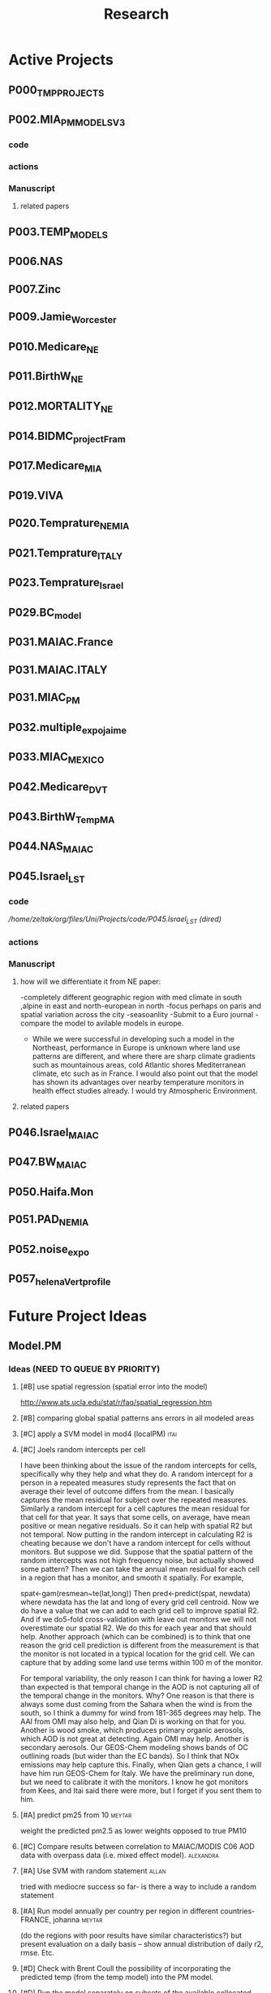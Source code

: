 #+TITLE: Research 
#+TODO: TODO(t) TASK(f) EXP(e) | PAUSED(p) DONE(d) 
#+CATEGORY: work
#+TAGS:  allan(a) joel(j) meytar(t) boris(b) BGU(u) maayan(m) adar(d) omer(o) lara(l) hila(h) students(s) itai (i) alexandra (x)
#+STARTUP: overview  inlineimages eval: (org-columns)
#+OPTIONS: toc:nil 

* Active Projects
** P000_TMP_PROJECTS
** P002.MIA_PM_MODELSV3
*** code
*** actions
*** Manuscript
**** related papers
** P003.TEMP_MODELS
** P006.NAS
** P007.Zinc
** P009.Jamie_Worcester
** P010.Medicare_NE
** P011.BirthW_NE
** P012.MORTALITY_NE
** P014.BIDMC_project_Fram
** P017.Medicare_MIA
** P019.VIVA
** P020.Temprature_NE_MIA
** P021.Temprature_ITALY
** P023.Temprature_Israel
** P029.BC_model
** P031.MAIAC.France
** P031.MAIAC.ITALY
** P031.MIAC_PM
** P032.multiple_expo_jaime
** P033.MIAC_MEXICO
** P042.Medicare_DVT
** P043.BirthW_Temp_MA
** P044.NAS_MAIAC
** P045.Israel_LST
   :PROPERTIES:
   :ID:       a50ca683-36db-45ee-b5c0-9adeea1ca8d8
   :END:
*** code
[[file+emacs+dired:/home/zeltak/org/files/Uni/Projects/code/P045.Israel_LST][/home/zeltak/org/files/Uni/Projects/code/P045.Israel_LST (dired)]]
*** actions
*** Manuscript
**** how will we differentiate it from NE paper:
-completely different geographic region with med climate in south ,alpine in east and north-european in north
-focus perhaps on paris and spatial variation across the city
-seasoanlity
-Submit to a Euro journal
-compare the model to avilable models in europe.
- While we were successful in developing such a model in the Northeast, performance in Europe is unknown where land use patterns are different, and where there are sharp climate gradients such as mountainous areas, cold Atlantic shores Mediterranean climate, etc such as in France. I would also point out that the model has shown its advantages over nearby temperature monitors in health effect studies already.  I would try Atmospheric Environment.
**** related papers 
** P046.Israel_MAIAC
** P047.BW_MAIAC
** P050.Haifa.Mon
** P051.PAD_NEMIA
** P052.noise_expo
** P057_helena_Vertprofile
* Future Project Ideas
** Model.PM 
*** Ideas (NEED TO QUEUE BY PRIORITY)
**** [#B] use spatial regression (spatial error into the model)
http://www.ats.ucla.edu/stat/r/faq/spatial_regression.htm
**** [#B] comparing global spatial patterns ans errors in all modeled areas 
**** [#C] apply a SVM model in mod4 (localPM)			       :itai:
**** [#C] Joels random intercepts per cell
I have been thinking about the issue of the random intercepts for cells, specifically why they help and what they do. A random intercept for a person in a repeated measures study represents the fact that on average their level of outcome differs from the mean. I basically captures the mean residual for subject over the repeated measures. Similarly a random intercept for a cell captures the mean residual for that cell for that year. It says that some cells, on average, have mean positive or mean negative residuals. So it can help with spatial R2 but not temporal. 
Now putting in the random intercept in calculating R2 is cheating because we don't have a random intercept for cells without monitors. But suppose we did. Suppose that the spatial pattern of the random intercepts was not high frequency noise, but actually showed some pattern? Then we can take the annual mean residual for each cell in a region that has a monitor, and smooth it spatially. For example,

spat<-gam(resmean~te(lat,long))
Then 
pred<-predict(spat, newdata)
where newdata has the lat and long of every grid cell centroid.
Now we do have a value that we can add to each grid cell to improve spatial R2. And if we do5-fold  cross-validation with leave out monitors we will not overestimate our spatial R2. We do this for each year and that should help.
Another approach (which can be combined) is to think that one reason the grid cell prediction is different from the measurement is that the monitor is not located in a typical location for the grid cell. We can capture that by adding some land use terms within 100 m of the monitor.

For temporal variability, the only reason I can think for having a lower R2 than expected is that temporal change in the AOD is not capturing all of the temporal change in the monitors. Why? 
One reason is that there is always some dust coming from the Sahara when the wind is from the south, so I think a dummy for wind from 181-365 degrees may help. The AAI from OMI may also help, and Qian Di is working on that for you.
Another is wood smoke, which produces primary organic aerosols, which AOD is not great at detecting. Again OMI may help. 
Another is secondary  aerosols. Our GEOS-Chem modeling shows bands of OC outlining roads (but wider than the EC bands). So I think that NOx emissions may help capture this. 
Finally, when Qian gets a chance, I will have him run GEOS-Chem for Italy. We have the preliminary run done, but we need to calibrate it with the monitors. I know he got monitors from Kees, and Itai said there were more, but I forget if you sent them to him.

**** [#A] predict pm25 from 10					     :meytar:
weight the predicted pm2.5 as lower weights opposed to true PM10
**** [#C] Compare results between correlation to MAIAC/MODIS C06 AOD data with overpass data (i.e. mixed effect model). :alexandra:
**** [#A] Use SVM with random statement				      :allan:
tried with mediocre success so far- is there a way to include a random statement
**** [#A] Run model annually per country per region in different countries- FRANCE, johanna :meytar:
(do the regions with poor results have similar characteristics?) but present evaluation on a daily basis – show annual distribution of daily r2, rmse. Etc.
**** [#D] Check with Brent Coull the possibility of incorporating the predicted temp (from the temp model) into the PM model.
**** [#D] Run the model separately on subsets of the available collocated data based on high/low PM conc.
run logistic model to classify high or low data. high data for pm like 200+ etc
**** [#D] Study the angles during retrievals (and their link to the % dark pixles) and surface reflectance
**** to borrow information across space create a variable that weights and down weights low aod observations per day
**** [#A] LUR; space-time smoothing; nearby cells weighted for missing and previous day (if gone, use today)
**** [#A] does relationship of Aqua and Terra give us info? early pollutant build-up vs continuous across the day? :meytar:newdata:
pick satellite (Aqua vs Terra) based on which one has lower uncertainty in gridcells that join to monitors 
**** [#D]  Use aeronet - maybe as a super-monitor (weighted?) Use other satellite data?
**** Use a latent class linear mixed model (LCLMM) to generate PBL patterns as predictors (see ?lcmm::hlme); 
See also Schafer et al.
**** Proportion of the day with wind from the north (if point sources matter)?
**** Andrew Ng's strategy for assessing bias vs variance in prediction algorithms (see coursera videos) :allan:
****  Should we try to impute missing PBL (especially runs of multiple missing days) 
**** Construct directional buffers and intersect these with road density for each point;
  consider upwind traffic on each day (directional road density weighted by daily wind)

**** spatial join to best close point
 Instead of taking the closest AOD point to each monitor for each day, what if we took each of the points within some distance and ran a regression then preferentially weight our selection AOD points to pick those sites with best agreement to monitor (likely a function of local land use features). The best agreement could be not the closest point, but the one downwind the most, or with the most similar amount of roadway, etc... This could really impact calibration in Mod1.
 see also LUR_Mex_4b_2_vignette_spatialjoin.R

**** Are there better predictions at stations with their own met monitoring?
  does it matter if you have the spatial/temporal covs from your own monitor Vs. borrowing it from nearby
**** Does open streetmap give the same predictions as municipal GIS
**** For any pair of monitors, what is their correlation as a function of distance (manual semivariogram)
**** Are seasonal patterns driven by rain alone or rain + other factors
**** If there are temporal patterns (decreases) are any particular predictors major drivers of these trends (interaction by time)
**** If we compare school monitor stations with closest SIMAT monitor - how good are they?
**** Fix R code to convert latlon to UTM 14N
**** Why is our mod1 dropping UIZ and SJA in much of 2007 - it looks like there was daymean measured there before :newdata:
**** Add no2 and co; indicator for days with high co to pm ratio (top third), same with no2	 	
  using additional monitoring data (co-pollutants) as an indicator of the composition (daily or by sub-region&day)
**** Add pressure to data from noaa	 	
**** Air mex Pm 10 to pm2.5 ratio, could that change how well it fits	 	

 		
**** Calibrate TEOM against filter-based PM2.5 measure - could burn off volatiles and under-report PM2.5, maybe varying by seasons/locations	 	
**** import from HDF4 using R: maybe recompile rgdal from source? see link	 	
**** impute missing pbl	 	
 	  check out Amelia, maybe single impute time-series?
	  http://cran.r-project.org/web/packages/Amelia/vignettes/amelia.pdf
****  RH modifies particle size distribution - need to include	 	
****  scraping google or bing road traffic	 	
****  use lots of spatial terms with PLS regression a la Sampson paper 
****  seasonal patterns - are these just due to rain?	 	

**** weight sites in Mod1 by inverse of nearby missing AOD (downweight sites near clouds)
**** Joel suggests we put time interactions on almost everything
  which interaction
  file:/home/acjust/projects/airmex/code/LUR_Mex_1b_clean_local.R

**** if no points to calibrate against - maybe don't use mean slope/intercept for mod2 prediction
  what about instead clustering to find characteristics of days that predict the AOD-pm relationship
  and substituting slopes/intercepts from those instead for the many days when no calibration is occuring because mod1 is empty on that day (no aod near monitors)

**** add high res local smoothing in mod1
in mod1 file, join the monitor to average of nearby AOD
**** Workflow and fixes
**** Discover patterns of bad AOD data using spatstat to check for contiguous regions

***** create paths so S:/ and S:/EOME taken care of automatically
***** Enhance geomerge
      :PROPERTIES:
      :ID:       063b3058-0d6b-4f36-820c-adfd60cf1f8f
      :END:
don't fail on missing
don't require matrix ID to be character
better arguments inline with common gis terminology

***** joel and Bernt talk
****** Dynamic threshold of high aod (exclude high aod if monitor are low)
****** Or substitute nearby Monitor pm if aod high but Mon is low (bad ground measure).
****** Look at diurnal pattern (pm, pbl) to predict when build up occurs. Use both aqua and terra as predictors?
****** Cross validation: bootstrap prediction after leaving out two monitors with replacement, make predictions, check r2
****** Try aod divided by pbl. Or cluster groups of days (by pbl profile). Fit different models for subsets?
****** Handle data as a matrix, smooth with a weighted kernel. Strip off measures near edges.

**** add flag to exclude closest in mean calc in geomerge/nearestbyday
**** PLS regression 
**** look into Eumetsat for met data over EU/Israel		     :meytar:
http://oiswww.eumetsat.org/IPPS/html/MSG/RGB/DUST/WESTERNAFRICA/
**** add as.factor(month)*aod in model
**** look into using svm in mod4

**** geoschem model vertical profile - put into a europe wide pm dataset

**** pick satellite (Aqua vs Terra) based on which one has lower uncertainty in gridcells that join to monitors
**** look at surface refelectance and zenith
**** weight sites in Mod1 by inverse of nearby missing AOD- (downweight sites near clouds)
**** pls regression for both inclufing aqua-terra??
**** look into meris data for aod
basian latnet variable  model

**** smoothing of the residuals-lucas neas suggestion
#+BEGIN_SRC sh
vresid~ LU+MET+Interactions+ s(x,y)
#+END_SRC
**** reg calibaration instead of CV for stage 3
run the reg with some left out monitors and see if the slope is different then '0' to see if we have Bias 

**** explore Callipso sattelite 

**** supplementing AOD by space and time
     :PROPERTIES:
     :ID:       bd374907-316e-4494-bbb1-f877ef09e627
     :END:
space: perhaps taking aod from n (~ 9) adjacent cells
time: take from prev/next day if no AOD avilable today
also we can maybe weight nearby cells by missingness/distance

**** use calman filter to merge 1x1km to 3x3km
     :PROPERTIES:
     :ID:       162c23d1-7d21-4026-ac93-bbe20193c975
     :END:
we can supplment 1k data with 3k data where we preform lousy and dont do so well
**** look at interactions with wind 
random slope for each slopes for each wind direction
use wind speed to choose the best 9 grid cell aod 
reanalysis data set for wind direction
**** LPM- rule if you have a spline it should stop in distance X etc (in examp: for A1 1500km).
**** Try removing (in mod1&2) aodid gridcells that have very few passable days (<100) :newdata:
     :PROPERTIES:
     :ID:       31731f52-2f71-4a2c-80e8-31e664617df3
     :END:
since they may have ground conditions that are weird

**** NEXT calculate for each day the corr between monitor and surronding AOD point in a X defined distance and take the highest correlation:
     :PROPERTIES:
     :ID:       4a7af949-7755-4087-87d4-d711815d260c
     :END:
modis isn't fixed and we are getting the centroid of the grid
it may be that the closest AOD point does not neccesarly correlate the best in a given point/day due to:
there maybe LU/temporal variables that are not centroid specific 

**** cover less densly populated areas across USA with 3x3 data 
**** smoothing of the residuals-lucas neas suggestion
#+BEGIN_SRC sh
resid~ LU+MET+Interactions+ s(x,y)
#+END_SRC
**** Take those smoothed surfaces from stage 3 and put them into stage 1 as another predictor, and if CV R2 goes up, use them?
**** Use aeronet - maybe as a super-monitor (weighted?) Use other satellite data
     :PROPERTIES:
     :ID:       5ce7437b-68c9-4227-928e-5e222f7cb922
     :END:
**** Better error estimation
I have one other idea regarding error estimation. What I previously proposed samples spatial variability in error. We take the annual error in each monitoring location and do a LUR. But there is also temporal variability in at least the GEOS-Chem output, because the chemistry is not perfect and on some days that will matter more. For this I propose the following. On each day, for a region, e.g. New England, we compute the daily rmse. We can then regress these against temporal factors, mostly meteorological. 

**** mihyee weighted CV
#+BEGIN_SRC R
#remove.packages('lme4');
install.packages('c:/test/lme4_1.0-6.tar.gz', repos=NULL,
type='source')
#http://cran.r-project.org/src/contrib/Archive/lme4/
#If error, install R developer tool (Rtools31.exe default installation
at http://cran.r-project.org/bin/windows/Rtools/)
#After lme4_1.1-5, produces error like random coeff >= obs.
:options(lmerControl=list(check.nobs.vs.rankZ = "ignore"))
#https://github.com/lme4/lme4/issues/175
library(data.table); library(plyr); library(lme4); library(mgcv)
#Making a grand report table
#colnames(mod1table) <- c('Year', 'Group', 'OA_R2', 'CV_R2', 'CV_int',
'CV_int_se', 'CV_slope', 'CV_slope_se', 'RMSPE', 'spatial',
'temporal', 'RMSPE_spatial', 'LPM_CV_R2', 'LPM_CV_int',
'LPM_CV_int_se', 'LPM_CV_slope', 'LPM_CV_slope_se', 'LPM_RMSPE',
'LPM_spatial', 'LPM_temporal', 'LPM_RMSPE_spatial')
mod1table <- matrix(nrow=27, ncol=22); mod1table <- data.frame(mod1table)
colnames(mod1table) <- c('Year', 'Group', 'OA_R2', 'CV_R2', 'CV_int',
'CV_int_se', 'CV_slope', 'CV_slope_se', 'RMSPE', 'spatial',
'temporal', 'RMSPE_spatial', 'LPM_CV_R2', 'LPM_CV_int',
'LPM_CV_int_se', 'LPM_CV_slope', 'LPM_CV_slope_se', 'LPM_RMSPE',
'LPM_spatial', 'LPM_temporal', 'LPM_RMSPE_spatial', 'LPM_CV_2')
mod1table$Year <- rep(2003:2011, each=3); mod1table$Group <- rep(1:3, 9)
lu <- read.csv('C:/Data/Thesis/Topic 2/Data/Local
PM/pm_stations_lpmvariables_2_7_14.csv')
lu$dist_pemis[is.na(lu$dist_pemis)] <- 15; lu$dist_A1[is.na(lu$dist_A1)] <- 50
lu$elev_m <- NULL
m1.formula1 <- as.formula(PM25_2 ~ aod + TEMP.x + DEWP.x + SLP.x +
WDSP.x + VISIB.x + ah_gm3.x + NDVI + elev_m + pbl
                          + pcturb_1km + Emsn_Pt + PM10_Pt + NOX + (1
+ aod|Date/Region2))
m1.formula2 <- as.formula(PM25_2 ~ aod + TEMP.x + DEWP.x + SLP.x +
WDSP.x + VISIB.x + ah_gm3.x + NDVI + elev_m + pbl
                          + pcturb_1km + Emsn_Pt + (1 + aod|Date/Region2))
m1.formula3 <- as.formula(PM25_2 ~ aod + TEMP.x + DEWP.x + SLP.x +
WDSP.x + VISIB.x + ah_gm3.x + (1 + aod|Date/Region2))
m10.formula1 <- as.formula(PM25.y ~ AOD + TEMP.y + DEWP.y + SLP.y +
WDSP.y + VISIB.y + ah_gm3.x + Ave_Elev
                          + p_open + Ems_Pts + Ems_Cnty + A1_dist_km +
Sum_DISTAN + (1 + AOD|Date))
m10.formula2 <- as.formula(PM25.y ~ AOD + TEMP.y + DEWP.y + SLP.y +
WDSP.y + VISIB.y + ah_gm3.y + Ave_Elev
                          + p_open + Ems_Pts + (1 + AOD|Date/Region))
m10.formula3 <- as.formula(PM25.y ~ AOD + TEMP.y + DEWP.y + SLP.y +
WDSP.y + VISIB.y + ah_gm3.y + (1 + AOD|Date/Region))
ctrl <- lmerControl(optCtrl=list(maxfun=50000))
cv.records.year <- list()
options(warn=1) #Produce warnings right away where it occurs (if 2, stops)
for (i in 2003:2011)  {

  for (j in 1:3)  {

    print(paste(i, j))

    m1 <- read.csv(paste('C:/Data/Thesis/Topic 2/Results/Stage
1/Pred/Pred1 CSV/Pred1_', i, '_', j, '.csv', sep=''),
colClasses=c('SiteCode'='character')) #To keep leading zeros in
sitecode
    m10 <- read.csv(paste('C:/Data/Thesis/Topic 2/Deep Blue 10 Km/Data
in CSV/Stage1_', i, '_', j, '.csv', sep=""),
colClasses=c('SiteCode'='character')) #To keep leading zeros in
sitecode

    ####
    #M1<-PART OF SOCKET?
    #M1<-ONLY THE COMMON?
    ####

    combi <- merge(m1, m10, by=c('Date', 'SiteCode'))
    #load CV data for each aod resolution
    CV10.1 <- read.csv('C:/Data/Thesis/Topic 2/Results/Stage 1/Stage1_CV10.csv')
    CV10.10 <- read.csv('C:/Data/Thesis/Topic 2/Deep Blue 10
Km/Stage1_CV10.csv')
    #extract the RSMPE
    RMSPE.spatial.1 <- CV10.1[CV10.1$Year==i & CV10.1$Group==j, 'RMSPE_spatial']
    RMSPE.spatial.10 <- CV10.10[CV10.10$Year==i & CV10.10$Group==j,
'RMSPE_spatial']
    #create weights based on RMSPE
    w1 <- 1/(RMSPE.spatial.1)^2
    w2 <- 1/(RMSPE.spatial.10)^2
    #the j is for every region
    if (j==1) {m1.formula <- m1.formula1; m10.formula <- m10.formula1}
    if (j==2) {m1.formula <- m1.formula2; m10.formula <- m10.formula2}
    if (j==3) {m1.formula <- m1.formula3; m10.formula <- m10.formula3}

    out.m1 <- lmer(m1.formula, data=combi)
    combi$prednew <- predict(out.m1)
    mod1d_reg <- lm(combi$PM25_2 ~ combi$prednew)
    eval(parse(text=paste("mod1table[mod1table$Year==", i, " &
mod1table$Group==", j, ", 'OA_R2'] <- summary(mod1d_reg)$r.squared",
sep="")))

    #Site sHUFFLING- CV  per Site

    index <- unique(combi[, 'SiteCode']) #List monitoring sites
    suffled.sites <- sample(index) #Shuffle them
    quotient <- trunc(length(suffled.sites)/10) #Divide them by 10
    remainder10 <- ((length(suffled.sites)/10)%%1)*10
    series <- rep(quotient, 10)# take 10% of sites
    series[0:remainder10] <- series[0:remainder10]+1

    for (k in 1:10) { #set k-th CV
      if (k==1) {start <- 1; end <- series[k]} else {start <- end+1;
end <- start+series[k]-1}
      site.ith <- suffled.sites[start:end]
      combi$CVSetID[combi$SiteCode%in%site.ith] <- k
    }
    #Site sHUFFLING

    cv.results <- list()
    for (m in 1:10)  {

      trainset <- combi[!combi$CVSetID==m, ]
      testset <- combi[combi$CVSetID==m, ]

      out_90.1 <- lmer(m1.formula, data=trainset, control=ctrl)
      testset$prednew10.1 <- predict(object=out_90.1, newdata=testset,
allow.new.levels=TRUE, REform=NULL)

      out_90.10 <- lmer(m10.formula, data=trainset, control=ctrl)
      testset$prednew10.2 <- predict(object=out_90.10,
newdata=testset, allow.new.levels=TRUE, REform=NULL)

      #add the weights to the CV results
      testset$pmnew <- (w1*testset$prednew10.1 +
w2*testset$prednew10.2)/(w1 + w2)

      cv.results[[m]] <- testset
    }

    mod1d_all <- do.call(rbind, cv.results)
    mod1d_reg <- lm(mod1d_all$PM25_2 ~ mod1d_all$pmnew)

    eval(parse(text=paste("mod1table[mod1table$Year==", i, " &
mod1table$Group==", j, ", 'CV_R2'] <- summary(mod1d_reg)$r.squared",
sep="")))
    eval(parse(text=paste("mod1table[mod1table$Year==", i, " &
mod1table$Group==", j, ", 'CV_int'] <- summary(mod1d_reg)$coef[1,1]",
sep="")))
    eval(parse(text=paste("mod1table[mod1table$Year==", i, " &
mod1table$Group==", j, ", 'CV_int_se'] <-
summary(mod1d_reg)$coef[1,2]", sep="")))
    eval(parse(text=paste("mod1table[mod1table$Year==", i, " &
mod1table$Group==", j, ", 'CV_slope'] <-
summary(mod1d_reg)$coef[2,1]", sep="")))
    eval(parse(text=paste("mod1table[mod1table$Year==", i, " &
mod1table$Group==", j, ", 'CV_slope_se'] <-
summary(mod1d_reg)$coef[2,2]", sep="")))

    #rmspe
    eval(parse(text=paste("mod1table[mod1table$Year==", i, " &
mod1table$Group==", j, ", 'RMSPE'] <-
sqrt(mean(mod1d_reg$residual^2))", sep="")))

    #spatial
    aggf<- ddply(mod1d_all, c("SiteCode"), function(df)
return(c(barpm=mean(df$PM25_2),barpred=mean(df$pmnew))))
    mod_spatial <- lm(barpm ~ barpred, data=aggf)
    eval(parse(text=paste("mod1table[mod1table$Year==", i, " &
mod1table$Group==", j, ", 'spatial'] <-
summary(mod_spatial)$r.squared", sep="")))
    aggfdt <- data.table(aggf)

    #temporal
    dat <- merge(mod1d_all, aggf, by='SiteCode', all.x=T)
    dat$delpm <-dat$PM25_2 - dat$barpm
    dat$delpred <- dat$pmnew - dat$barpred
    mod_temporal <- lm(delpm ~ delpred, data=dat)
    eval(parse(text=paste("mod1table[mod1table$Year==", i, " &
mod1table$Group==", j, ", 'temporal'] <-
summary(mod_temporal)$r.squared", sep="")))

    #rmspe_spatial (RMSPE of spatial predictions)
    dat$spatresid <- dat$barpm - dat$barpred
    eval(parse(text=paste("mod1table[mod1table$Year==", i, " &
mod1table$Group==", j, ", 'RMSPE_spatial'] <-
sqrt(mean(dat$spatresid^2))", sep="")))

    write.csv(mod1table, 'C:/Data/Thesis/Topic 2/Deep Blue 10
Km/Stage1_CV10_pmnew2.csv', row.names=F)

    #Just round to 2 decimal places
    #eval(parse(text=paste('mod1table$', i, '_', j, ' <-
round(mod1table$', i, '_', j, ', 2)', sep='')))

  }
}
#+END_SRC

**** using WRF data for met.pbl etc data (see AE I reviewed)- also look at sattelite derived column no2-from same paper 
q
**** combine aqua and terra
I have an idea for combining the satellites but we need to get NE done quickly and I thought we should save it for your Midwest paper. You should expect half or more of the observations to be missing. What is your missing percentage?
Regarding the two satellites you need to remember some stuff from Petros' air pollution course. In the morning the mixing height is low. Local pollution is trapped near the ground, an is a large fraction of particles. It is mostly from traffic or from oil heat in the winter, and so a lot of the particles are black, and a lot are fresh, and hence small. I n the afternoon the mixing height is high, transported particles mix down, and the color and size distribution change. Therefore, the calibration changes. So we need to do the stage 1 calibration separately for each satellite, and then combine, since one is in the morning and one in the afternoon. 


I asked Mihye to run separate stage one models for aqua and terra, predict the PM2.5, average the predicted and they do the CV R2, and it was higher than either. While this may not matter for the Northeast, for the Southeast we need all the gain we can get, and I expect it would help for Italy, and possibly France as well. I think it is important to do the averaging after converting to PM2.5, because they measure AOD at different times. The aqua measurements are in the afternoon, and will be less impacted by the morning peak in local pollution, and the model will depend more on local land use surrogates to capture that contribution. In contrast, much of the transported pollution has mixed down by then, and the AOD will capture that better. For terra, it is the reverse. So I expect different coefficients both for AOD and for the other terms. Once we have the best PM2.5 predictions from each, averaging should eliminate some noise in the prediction. She is doing this now for the Southeast. 

**** Aerosol index
Getting back to Aerosol Index, which is computed in the UV band not visible light, it seems to be sensitive to two types of particles: desert dust, and organic particles from biomass burning. It seems to be available on OMI and some European Satellites, and interestingly for Israel, seems to go back much further. The resolution is coarse, 25km, but it certainly will give a continuous measure of how much dust is around, and for dust from Sahara or Arabia, 25km may not be too bad a resolution. So it could help correct models using MAIAC data on "non dust storm" days when there is still some dust around. It should also help for Italy and the south of France which get hit by Saharan dust. It might improve predictions in winter where wood is burned for heat in Italy and France.


http://disc.sci.gsfc.nasa.gov/data-holdings/PIP/aerosol_index.shtml
http://www.temis.nl/airpollution/absaai/

**** data fusion in North America
combining the 3k and 1k data which have different algorithms and hence different errors
**** use calman filter to merge 1x1km to 3x3km, 10k
      :PROPERTIES:
      :ID:       51e638d4-a837-4689-b3cd-56d46777b576
      :END:
****** we can supplment 1k data with 3k data where we preform lousy and dont do so well
****** different resolution for different areas in the USA based on pop density/avilable health data
**** Brent ideas 
latent variable model 
trying to estimate latent value
smooth surface of 10x10 
autocorrelation over time to interpolate missing data 
brents idea:
we need to fill missingness by interpolate to any given grid and that interpolation where we have monitors will be a predictor
R package by lauren hunn
-geoschem combine with aod qian 
**** sattelite humidity
lowest level
*** Joels ideas
**** Idea for modeling PM2.5
Let’s think about variations in air pollution concentrations. Some are spatial, some temporal, and some are spatio-temporal. Spatial variations are driven by variations in emissions, in topography, and in prevailing weather patterns. Land use attempts to capture these. Most land use terms capture emissions. Topography is an area that could be improved, as can prevailing weather. Can we classify places as in a valley? A plain? Downwind of prevailing weather patterns or upwind?  Near the sea or lakes? These are variables that may need some attention.
Temporal variation can be conceptualized by thinking about a simple box model of the air above a location. The mixing height is the lid on the box. Wind speed moves emissions out of the box, but brings pollution from upwind. Hence it’s influence depends on the back trajectory of the air. That is, where the air over a city now was two days ago is an important predictor of its level. Importantly, it seems to me that what drives temporal variations is spatially homogeneous on a larger scale than what drives local spatial variation. That is why time series analyses work for large cities. The pollution is different, but goes up and down together. We need to capture this to improve our models.
Another key issue I see is that the effect of PBL and wind speed depends on the local emissions. In a location with lower emissions, they will cause smaller fluctuations. That is, we expect their influence to be proportional, not additive. We have tried to accommodate that with interactions with land use terms. But really, the interaction should be will all emissions from the location, not just the ones we capture with those land use terms. And if there are seasonal differences in back trajectories, then wind speed may have seasonally varying effects.
Finally, 1km is small, and concentrations that were upwind a few hours ago will be in this cell now. So it seems clear that concentrations at neighboring cells matter. The question is how to capture this.  
So I think we should try the following. First, fit a model for annual average PM2.5. Use all the land use variables, the AOD and the UV AAI from OMI. Try to add in some topographical classification variables. And add the mean AOD in an 11 x 11 km cell that has the grid cell being modeled in its center as another predictor variable.
Then, in each grid cell, instead of taking daily differences, take daily ratios to the annual average. Model these ratios as a function of PBL and wind speed, which are now proportionately changing concentrations of local emissions, not additively, as well as seasonal terms, weather, etc. Since we think relative (not absolute) temporal variation is spatially homogeneous, we can add in the mean daily ratio of  monitors within a 60 km buffer of the grid cell. The reanalysis data has estimated wind fields as well. So we can divide the 11x11 neighboring cells into 4 quadrants, look at the prevailing wind from the reanalysis data to pick a quadrant, and add in the ratio of the daily value of the 5x5 quadrant to its annual mean as another predictor. Finally, the daily surface reflectance value from the grid cell helped a bit in Qian’s models, so we should add that and NDVI. 

 Meanwhile, in diagnosing Qian's model for the entire US we note that in areas with heterogeneous elevation, the model does worse. This may be because if the land is not flat the AOD computations are more noisy. Remember what Alexei said about the shadows effecting the measurement when it was not directly overhead. I believe the ARCGIS has some ability to produce estimates of this, and they might be useful information to include. Have we heard from Alexei on the angle of view variable?
**** massimo response 
Dear Joel,

thank you very much for sharing with us your thoughts, and sorry if I am replying so late.

I try to summarize below what I have understood of your message, and conclude with some practical questions:


1. You are suggesting a very different approach, where we move from a full spatio-temporal model to two separate models, one for annual averages (chronic exposure) and another for daily ratios (acute exposures). I understand well your point, what I have not very clear is whether such approach would still allow to predict daily averages for each 1x1 location so to have epi models which evaluates short-term and long-term effects at the same time.
In aother words, are we allowed to use the ratios predictions in the second model to obtain daily PM predictions useful for short-term evaluations?

2. Let's go model by model. Annual average: I think that our predictors should allow us to characterize topography quite well. The Digital Elevation Model seems very accurate to estimate elevation of each location, distances from sea or lakes have been computed. What we are missing, but can be obtained from the Elevation Model, is a measure of the difference between elevation of the cell and elevation of a wider surrounding area, so to characterize whether we are in a valley or flat area VS a situation with changing terrain. However, we have ISA (Impervious Surface) which should tell us something about this. We have also CORINE land cover variables, but I guess they are less accurate. Finally, I don't have data on the prevailing winds as a spatial predictor, so if you have something of that kind I would be glad to add it.
Concerning the spatial model, I understand that the model is fitted on the cells with PM monitors (~400), and then I get predictions of the expected annual average PM all over the Italian domain (~300,000). Is that right? Basically, this is very similar to conventional LUR models, only with annual estimates of AOD and UVAI from satellite. Right?

3. Daily ratios: you say "in each grid cell, instead of taking daily differences, take daily ratios to the annual average". Again, I understand this model is fitted to the cells/days with PM monitors (~400*365). I model the ratio of daily PM
over annual mean PM against all temporal predictors, and I finally get an estimate, for each day and 1x1 cell (~300,000*365) of such daily ratio. Right? I am not sure I completely understood the issue of wind quadrants, and I suppose the re-analysis you mention has been done in your group and is an additional variable we could add the to dataset, right?

My final question, which goes back to the original one, is: are we allowed to use these predictions of daily ratios, from Model 2, to estimate daily concentrations? Basically, to apply the simple formula:

E.PM10(ij) = E.PM10ratio(ij)*E.PM10annual(j)

where:

- E.PM10(ij) is what we seek, e.g. the estimate (E) of PM10 on grid cell j on day i, j=1...300,000, i=1...365

- E.PM10ratio(ij) is the result of the second model, namely the estimated ratio between daily PM10 on day i and grid cell j, and its annual mean in grid cell j

- E.PM10annual(j) is the result of the first model, namely the estimated annual PM10 concentration on grid cell j.


Now let's go to the operative issues: If you agree, Joel, I would see your new approach not as a replacement of the original one but as alternative. In other words, I would proceed with the original approach (I have been working a lot on it and would like to show you some results), and would apply the new one on a test year, to see how they differ.

Let me know what you think about this.
** Model.Ta 
*** stage 3 regression by grid cell
You do not need to run a model with a random effect for each grid cell. Instead, you can run a separate regression for each gridcell, regressing the non-missing predicted Ta against the mean of monitored Ta within 100km. This gives you 1 million regressions to do, but you can divide the gridcells into 100 groups and run 100 jobs on the cluster and it will run in an hour. We do this when we regress the 5000,000 methylation sites against predictors in the NAS.  Also, we need some of the land use terms.
*** tmin tmax use 4 measuremtns per day and use aqua and terra talk to
*** calibrate aqua and terra seperatly and then average them after the callibration stage (pre mod2)
** Future exposure models 
   :PROPERTIES:
   :ID:       03c79a3e-10b4-4295-b91f-d0c4f38e9497
   :END:
     :PROPERTIES:
     :ID:       6d4ad710-4e3e-42ee-a6d0-510562544802
     :END:
N02-eurpoe issue more disel
O3-Is worth having models
light at night
** urabn plan-climate change paper 
1. מערכות חברתיות-כלכליות הן כאוטיות במהותן ומאד דינמיות, בלתי ניתנות לתחזית ולתכנון. התיאורייה התכנונית ספגה ביקורת רבה במשך שנים - על כך שהיא מבוססת על תחזיות ארוכות טווח ועל תיאוריות "קבועות".
2. על רקע זה, התכנון הולך וזונח את ההתבוננות בתחזיות ארוכות טווח ואת ההתבססות על תוכניות ארוכות טווח. השינוי רלוונטי הן לתיאורייה התכנונית והן לפרקטיקה.
3. בשונה מהמערכות החברתיות-כלכליות, מערכות סביבתיות הן אמנם כאוטיות אבל הרבה פחות דינמיות. מאחר והן גדולות מאד, תהליכי השינוי שלהן הם איטיים. המשמעות היא שניתן ברמה גבוהה של וודאות לייצר תחזיות טובות ואפילו טובות מאד לכמה עשרות שנים קדימה.
4. הבעייה: התיאורייה התכנונית פסלה את ההתבססות על תוכניות ארוכות טווח, והפרקטיקה התכנונית אינה בנוייה להתחשבות בתחזיות ארוכות טווח. כך קורה, שבישראל אנחנו הולכים לקראת קטסטרופה אקלימית צפויה וודאית - ואין כלים שיעזרו לתכנון להימנע מכך. הכלים הקיימים מתבוננים במציאות הנוכחית, ולא מסוגלים להתמודד עם מה שיהיה (בוודאות רבה מאד) בעוד 50 שנה.
     
** Black body radiation
black particles are going to observer and scatter roughly the same ammount vs other particles wont. it might be possible in NEW-England at least to use that information on how to use the diff on wave lenghts in aod for BC model.
    :PROPERTIES:
    :ID:       2a65cb66-1218-4ad7-8467-d80dc3d84cf1
    :END:
arange a skype call with alexie
** Mortality and Ta in Israel
** NAS temperature analyis
*** DONE create exposure datasets
*** test various previous temp-nas studies
    :PROPERTIES:
    :ID:       f208d9f9-92c5-4a17-9fb0-bea044ab1681
    :END:
Re-run previous studies with NAS and TEMP using a central monitor and
see wheather this improves things. if not its also ok to write a paper
about this
-try using the same models used in the paper with our NAS data
** LAN project with Joel
*** LAN in NEW-England
**** Email DMSP regarding data purchuse
     :PROPERTIES:
     :ID:       199c0727-d677-4471-8d2e-239ac3644405
     :END:
*** Send email to chris/DMSP to check calibrated LAN avilabilty
    :PROPERTIES:
    :ID:       df50eb25-0f99-4fd3-917b-628350a27935
    :END:
*** joels ideas
**** look at areas with low LAN measurements  and effect to lower LAN
**** look at a way to break the LAN-popden correlation
maybe use living near highways (A1 vs parkways vs low density roads)
*** light at night in Georgia- W/Joel
Joel has mortality data
 
** LAN ideas Boris
*** create a model to predict LAN wave lenght models
*** use LAN maps to describe Land Use
** Temperature model results and Liu CMAQ results
 -look at mortality cases and temperature (short term, acute temprature days), and compare results with our model and CMAQ
** go back to the ICAM/VCAM reanalysis
-stacey re-analysis with 1kmx1km data : We should say that we see an effect for both the year lag and medium term but the longer lag is more important
-calculate the residuals between our model and the BC model
create moving averages of the 4,8,12 weeks and try that in the model> will capture only non traffic exposures
when we get the 1x1km data ready go back to the icam/vcam reanalysis by marie-able and the stacey BC paper and see if that changes things
** explore Mapi Maagal project 
Zipcode proxy
** Understanding the local PM vertical profile			     :meytar:
Data from:
(1) Calipso
(2) MPL - Nes Ziona (Karnieli/Smadar - David Please check with her)
(3) Is there any vertical data from Aeronet?
** PM composition detection using Satellite observations (Israel, Arizona, Spain, Italy, Cyprus and more) :meytar:
- Using PM composition ground measurements as an evaluation.
- Broad cooperation, Large Grant needed 
** Understanding the limitations of satellite remote sensing over coastal areas :meytar:

Compare PM estimation ability by AOD over land with data over coastal areas, examine the coastal flag in MODIS/MAIAC algorithms.

Humidity models and profile from satellite observations	     :meytar:
As the difference in RH between the ground and satellite measurements may derive the discrepancies between these measurements, it's worth analyzing the contribution of the satellite-borne RH profile and maybe find a RH correction factor to use in PM prediction models.

** Dust classification project with India/Italy			     :meytar:
**** ask maayan
     :PROPERTIES:
     :ID:       c14fab7f-6578-46ba-b9bc-48156f8c4fa9
     :END:
how many hours of dust exposure is relevant to see an effect, did you guys look at daily means, or hourly data by any chance? know of relevant studies on that, weight exposure by ammount of hours of dust days.
**** application of prev methodology in italy india-define dust events based on PM10 and modeling
- output will be definition of dust event- hourly (0,1)
- 2 completely different geo-climate regions
-test weather israel classification methodology works in other regions
-if not model adjustments locally
-check this definition vs italy model massimo has
**** incorporation AOD 3km data for italy and India with OMI data to better 
take AOD and OMI (observing index) and take the israeli classification and try to classify days to dust and non dust.
use the Satellite data to classify dust days and once you have this classification compare tro israeli model. if there is agreement generate for india where there isn't pm10 data and use that to go back and classify. 
* Finished Projects
** P001_NE_PM_MODELS
*** code
*** actions
*** Manuscript
**** related papers

** DONE DVT admissions and PM
  :PROPERTIES:
  :ID:       2668bdf2-f4de-40cd-b57f-101a88076ba7
  :END:
*** info
The variable thromb is based on the first main diagnosis of admission, while thromb2 is based on primary and secondary admissions.
The ICD are below
thromb=0;
if (icd11 in (415, 451, 453)) then thromb=1;
*** secondary stage
**** Ask antonella about medical history, prev admisons, causes
-look into weather had cancer yes/no
-hospitalized last 90 days
**** add interactions
:PROPERTIES:
     :ID:       bd8bcdf7-4bbc-44f4-a7f2-eb65bdd2d333
     :END:
- for c-xover try individual level and zip level SES, sex, urban-rural
- interact with ndvi/percet of open space in both short and long term
  (CXover and Ts)
-look at interacting with season (winter vs summer)
**** Survival analysis
     :PROPERTIES:
     :ID:       8e80e09e-3dba-4bb1-a09e-50c09b8b28f5
     :END:
Try running a survival anlysis or maybe a posion survival analyis (SA) (look at johana 6 city paper)
if running a posion SA we can extract the random slopes fro every zipcode and with smoothing create a spatial map showing risk areas
*** Smooth the random slopes to create risk maps[
** DONE P022.Temprature_France
*** code
[[file+emacs+dired:/home/zeltak/org/files/Uni/Projects/code/P022.Temprature_France][/home/zeltak/org/files/Uni/Projects/code/P022.Temprature_France (dired)]]
*** actions
*** Manuscript
**** related papers
* scheduled mail/calls/meetings
** Alexei Mount Sinai[2015-09-18 Fri] 
   :PROPERTIES:
   :ID:       2886dd90-c077-4621-92c8-f810d30cc5d3
   :END:
*** actual talk
**** India
india should start processing soon (talk to alexei about it)
Joel has collaborations in the south of India
we need to maybe organize a skype call between all groups
**** organize a big skype call
talk to Varanasi professor. 
**** send israel pm data					     :meytar:
send alexei pm25/10 data over israel (mainly tel aviv and haifa)
**** explore different slopes based on MAIAC proccesing path or type of algorithm
ask alexei in an email for details on that and when can we get it in the data
**** why is pm 10 better then pm25
perhaps road dust that keeps circulating in the air
**** talk to alexei about dynamic models
different models in summer vs winter.
maybe coast vs other models since humidity is a big isssue in maiaic. the model assumes that particle size growth grows with high humidity
**** TASK stratify corr models by humidity
**** look at using maiac ndvi 
use already available data
Rb2-Rb1/Rb1+Rb2
**** ratio between column water vapor and AOD- ask meytar to talk to bob chatfield about this:
this seems to work better for aqua?
**** particle counter measurement on the ground- more aeronet stations to calibrate can improve the model greatly.
**** look at the SD and range of pm and aod in each station
**** Joel imputes AOD from geoschem when maiac is missing?
**** characterize lu,vegetation,surface brightness etc in each bad a good aod-pm corr pixels
**** long term-look into VIIRS and goess-R for future aod and maiac aod solutions
**** night AOD
*** issues 
**** cloud cover issue in Mexico; grid cells being masked because of bright surfaces (false clouds) and dropping of clear days- (long time series with no scene coverage)
**** Israel data subsets with no raw correlation - Itai will send examples to Alexei (related: not certain why we have big differences in R2 from year to year in Israel and Mexico)
**** dust days not caught by MAIAC (in Israel); Itai and Meytar sending a few examples
**** both areas-Focus on improving a single year to speed iteration - we nominate 2004 - hopefully this lets us communicate back and forth.
**** PM10 in Israel performs much better than PM2.5
the differences are huge- CV R2 pm10=0.82 and pm25 ~0.7
over fitting isn't the issue since also in a parsimonious model we still get this drop
***** histogram on dust days of AOD

 #+DOWNLOADED: /tmp/screenshot.png @ 2015-02-11 09:15:22
 #+attr_html: :width 450tx
   [[/home/zeltak/org/attach/images_2015/screenshot_2015-02-11_09:15:22.png]]   
 #+DOWNLOADED: /tmp/screenshot.png @ 2015-02-11 09:16:30
 #+attr_html: :width 450px
  [[/home/zeltak/org/attach/images_2015/screenshot_2015-02-11_09:16:30.png]]

***** raw lm corr aod and pm25/10 on dust vs non dust days 
0.16 non dust days
0.17 dust days

look at time series analysis
***** raw correlation with regions
 reg5      R2   nsamps
 1    1 0.39621    484  beer sheva
 2    2 0.19817   7096  ashdod
 3    3 0.30556    124  jerusalem
 4    4 0.12481   3885   Tel aviv 
 5    5 0.16421   4627  North 

 in general raw correlations aren't great- 0.001-0.3 when breaking down to season/year etc
 there are specifc station in speific seasons that have a base correlation of 0

 we saw that UN and adjancecny mask werent helping that much

 -alexei raw correlations in california from slides
 we saw in table and el segundo bad correlations in the range that we saw, whats the pysical explenation for this
 -lets take one year 2004  and focus on this. we will send you pm data. lets try to debug this
 issues we hypothesis: humidity and salt along the near shore area.
** Itzik
itzik has where each dessert strom arrived from- could be useful for health outcome studies
what we have here is teom- env monitor- cost 
** david skype call [2015-10-13 Tue]
Alexei meeting [[id:2886dd90-c077-4621-92c8-f810d30cc5d3][Alexei Mount Sinai{2015-09-18 Fri}]]
I have a post doc for 6 months..what to do with her:
ask about southern campign
aeronet campign
vertical profile
*** TASK explore with alexei sun photometer
*** TODO write brent about mixed model meeting
*** talk to allan about the intercept vs day
*** TODO dylos monitor-check google 
total count not mass
have local tel aviv , jeruslaem etc devices $750

*** ask about the MOST  ad BGU RA to see 
** Alexandra
*** shai kaplan
**** works on WRF model to first look at geo-climate changes in israel 2010 compared to 2050
**** TASK another paper looking at these changes and what they mean for urban planning and urban development-perhaps cobine forces there?
**** BSV and different climate scenarios- the WRF 1km data level is to coarse for that
*** ADAR
**** EHF aim 1- develop spatio temporal Air temperture modles for israel

COMPARE  4 models :
alexandra model  (lansat)
adar model
kriging
monitor statiobns
*** MAIAC
**** base correlation in israel pretty bad
AOD-PM raw regression sucks 0.1-0.15 R2
what cleaning methods do you do
do you see temporal diffranecs and or spatial differences in israel
**** model for epi study Haifa-BSV area
**** low yearly aod values and compared to DB which is higher in south of israel
     :PROPERTIES:
     :ID:       2e8f3c0f-f1a7-4cd3-a9f8-e7a716aec127
     :END:
we should look at wind speed from reanalysis data/station to see if these areas have low or high ws values

**** look at azimiths
**** meeting with Alexei- Joel invited him 
do you have any questions to raise
**** composition of PM in israel
** Victor [2015-10-15 Thu] 
   :PROPERTIES:
   :ID:       98b55cc3-67bf-4748-8375-515cdd5565ae
   :END:
[[id:c14fab7f-6578-46ba-b9bc-48156f8c4fa9][*** ask Victor]]
*** grant with joel
*** meytars work
*** PAD paper- discussion
*** talk to joel about specific grant 
bio staticiall grant with dealing with denominator availability and relevant statistical methods for that 
multi exposure?
non anthrpogentic dust?
** Johanna [2015-11-10 Tue] 
model 
2004 vs 2011 in terms of sd and variation in each step
** Kees [2015-11-18 Wed] 
1- the main idea of the paper will be to compare OSM data with
governmental or commercial data for a simple epi study - maybe health
impact assessment. 

2- compare 3 developed countries: Israel, Switzerland and USA
(Massachusetts). 

3- ask Keis for Switzerland data.

4- use the same grids that were used in Switzerland for Israel and
USA. (each grid contained length of roads and other data..) 

3- an idea for future study - compare an epi paper that used
commercial GIS data, and replace it with OSM data - see if there is a
difference. 
** indian meeting [2015-10-22 Thu]
** joel talk [2015-11-19 Thu]
*** new qian mode 
-will this replace aod based models? it seems like it preforms almost as well in NE
-should we have a study comparing performance in a health outcome study?
- the HEI representative in ISEE told me francesca won the grant, will this be used for the grant?
*** recommendation letter
need a really impressive "killer" over the top recommendation letter from full professor which never published with me. who do you recommend?
doug dockert?
Francesco forresteri? (is he accameimcal affiliated, that is a full professor somewhere?)
*** Europe project
kees coming In Janurary, we want to explore the pm25/10

*** send joel indian guy details
*** TASK new PM israel model 
Run svm with multiple data (10,3,1,geoschem) and add temporal interactions such as month to have a "random" effects where parameters vary by period
Qians nurel network- trains it with LU and geoschem in aod points to predict AOD and then uses another nueral network with multiple data such as maiac, omi, geoschem etc to predict daily
*** TODO check kernel machine of xihong
http://www.hsph.harvard.edu/xlin/software.html

we can use the additonal random statement to run a daily calibration
** brent[2015-12-03 Thu] 
*** [#D] Check with Brent Coull the possibility of incorporating the predicted temp (from the temp model) into the PM model.
** David and meytar[2015-11-2qx4 Tue]
*** Continue with pan israeli cooperation's
when will be the next meeting?
what to discuss?
participants?
*** Meytar time frame-when would she leave
which project invovled?
how to finish the projects by summer 
*** MOST project..if/when we get the money
alexandra stein- a good candidate to take over
*** master project to look at particles on the south
find a master student 
buy devices-dylos
find a master student to work on the project-hopefully soon or by pessach
*** vertical profile project -helena
look at calipso and or mpl and lidar
look perhaps at italy and france/
place of aerosols in the vertical profile.
*** indian varanasi project with dust classification
use yuval model with local prioritization since the dust properties are very different (suspended dust from roads, different dust storms, biomass fuel)
*** send David land use terms we can use. 
** Jaime [2015-12-15 Tue]
** Brent [2015-12-18 Fri]
Points for Discussion:

(1) Why is there such a difference between the use of date (actual date; date format) and doy (factor of dd/mm) when using a linear model and then a completly different pattern when using a mixed model? (When using a numeric index in model 2.1 instead of date it gives an r^2 of 0.358 and rmspe of 5.67. How does the use of date format affect the model?) 

(2) Is a mixed model approach the best method to use for predicting PM2.5? we see that the contribution of AOD is minor on top of the main date predictor (not so much the case when using doy where aod adds ~ 10%). what are your thoughts on this? is there 
another approach that will allow us to evaluate the contribution of AOD in the model driven by date.

(3) Since the date clearly has the strongest effect, any other variables we add are marginly contributing to the model. are there alternative modeling approaches we should explore? we were thinking about SVM, PLS and maybe a SVM+random component?  adding spatial auto correlation?

run 4.1 model first to callibrate aod to pm scale
use predicted 4.1 and rgress vs LU terms 

4.1 take slopes and multiply by aod and add it as a term in svm , also add the random slope

aod* whats that 

spline on aod- fit a gamm on aod

fhat calibrated aod into the svm 
** Tal/michael grant meeting
*** grant: "environmental factors” in the built environment and property values
**** literature review
-What are literature-known “environmental factors” and how these factors pertain to property values
-Key studies in Israel and globally looking environment and property values, what methods have they used? spatio-temporal resolution, data sources?
**** aim draft
***** develop a holistic view on all known environmental factors pertaining to property values in Tel-Aviv:
    more specifically: What is the scope of positive or negative environmental factors and their impact on property values?
***** develop discrete indexes/scores per factor and overall index/score?
***** develop open source/create common tools to approximate environmental "exposures" and provide a viable data dissemination structure
we will use R, python, Qgis, GRASS to develop these tools
**** Geo-statistical exposure Models
***** walkability
We aim at developing a consolidated walkability index, which will be based on Z-scores of individual built environment components described below.

Based on data from the ICBS and MAPI We will create address-level measures of population density, business counts (as a proxy for accessibility),intersection counts (as a proxy for street connectivity), Traffic direction, walking obstacles, traffic lanes and parks. 

 - Business counts will be measured by the counts of all stores, facilities, and services in a network buffer around each address which will include grocery stores, restaurants, banks, hotels, hospitals and libraries.

 - Intersection counts (as a proxy for street connectivity) buffers will be calculated around each home address. We will quantify the number of intersections that are 3-way or greater within each network buffer. A greater intersection count increases the efficiency of walking to destinations. 

 - We will also include traffic lanes, traffic direction, walking obstacles as additional model parameters.

Because all measures of the built environment are correlated, we will create a standardized walkability index based on the above mentioned measures.

Z- scores will be created to standardize each individual component of the built environment. These scores will have a mean of 0 and a standard deviation of 1. We will then summarize these scores to create a walkability index that combines all components of the built environment measured in this analysis. The final walkability index will have a mean of 0  with higher values indicating higher levels of walkability. 

***** Greenness
Exposure to green, natural areas around at each address will be estimated using satellite-image based vegetation index. Chlorophyll in plants strongly absorbs visible light (0.4-0.7 µm) for use in photosynthesis, while leaves strongly reflect near-infrared light (0.7-1.1 µm). The Normalized Difference Vegetation Index (NDVI) calculates the ratio of the difference between the near-infrared region and red reflectance to the sum of these two measures, and ranges from -1.0 to 1.0, with larger values indicating higher levels of vegetative density 

For this proposed study index, we will use data from the Moderate-resolution Imaging Spectroradiometer (MODIS) from NASA’s Terra satellite. MODIS provides images every 16 days at a 250m resolution (Carroll et al. 2004). We will use GIS based  software to link the  NDVI data to each address as a measure of greenness directly accessible outside the address

***** Noise exposure 
We will map and predict spatially resolved noise pollution at high resolutions per year 
We will develop novel noise exposure modeling, based on land use regression modeling, allowing robust and validated long term noise estimation at a high spatial resolution. 
We will check for seasonal and diurnal differences (looking at different aspects such as rush hours vs non rush hours)

***** temperature modeling: showing heat island effects, there could be several degrees deiffances...could affect pricing?
***** light at night
 DMSP satellite allows 600m resolution. new satellites  (such as NASA-VIIRS) can produce higher res data (~400m)
***** web data social/location based services
  mapping access to health, healthy food, business counts
***** crime-data availability
** skype joel [2016-01-27 Wed]
*** ask about noise estiation mode use of svm
cant get and coef and or summary, how does one evaluate and report the model
joel: include all interactions and all squres and cubes..takes a hugh dimensonal vector space - it uses a kernel that takes for every 2 values of that and computes a single nubmer that goes into the model.:

you can say to the extent that there are 3 way interactions they wont get shrunk that much
the kernel process hides the dimensional space
you cant say which one contribites to to the model 
nyou care about predictions and not over fitting (that's why you use cv)
you can run svm and delete one at a time to see which one contributes most 

*** Vertical profile
helena krasnov is working on calipso and looking at vertical profiles across USA, europe and israeli
we saw that in the usa as compared to israel most particles (especially during the winter months) are higher up in the vertical profile compared to israel. this maybe can explain some of the differences when calibrating on ground moistens?
**** joel
secondary particles higher up in the atmosphere
2006-proportion higher up should go down.
take a look at vertical profiles across urban areas 
Euro-satellite-UV data investigate
*** domichi grant
HEI lady at ISEE told me the grant was approved but Francesca domichi Secretary told our research authority the sub contract has been cancelled..is that right?
*** dealing with contribution of AOD- talked to brent 
Is a mixed model approach the best method to use for predicting PM2.5? we see that the contribution of AOD is minor on top of the main date predictor (not so much the case when using doy where aod adds ~ 10%). what are your thoughts on this? is there 
another approach that will allow us to evaluate the contribution of AOD in the model driven by date.

(3) Since the date clearly has the strongest effect, any other variables we add are marginly contributing to the model. are there alternative modeling approaches we should explore? we were thinking about SVM, PLS and maybe a SVM+random component?  adding spatial auto correlation?
*** TODO send xian pm monitor data 
